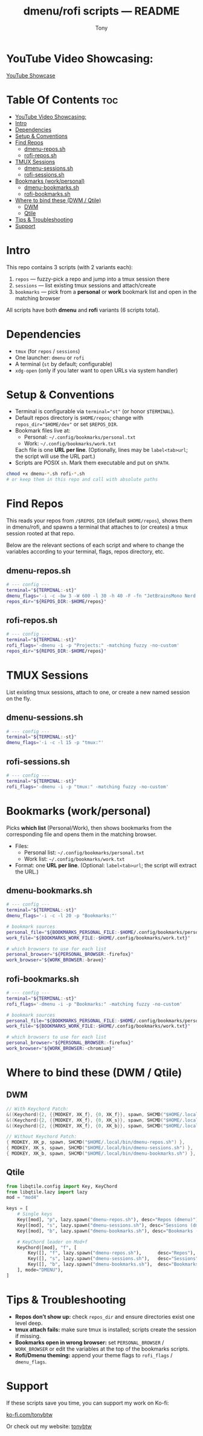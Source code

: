 #+TITLE: dmenu/rofi scripts — README
#+AUTHOR: Tony

* YouTube Video Showcasing:
[[https://www.youtube.com/watch?v=1hPPTnYtAwU][YouTube Showcase]]

* Table Of Contents :toc:
- [[#youtube-video-showcasing][YouTube Video Showcasing:]]
- [[#intro][Intro]]
- [[#dependencies][Dependencies]]
- [[#setup--conventions][Setup & Conventions]]
- [[#find-repos][Find Repos]]
  - [[#dmenu-repossh][dmenu-repos.sh]]
  - [[#rofi-repossh][rofi-repos.sh]]
- [[#tmux-sessions][TMUX Sessions]]
  - [[#dmenu-sessionssh][dmenu-sessions.sh]]
  - [[#rofi-sessionssh][rofi-sessions.sh]]
- [[#bookmarks-workpersonal][Bookmarks (work/personal)]]
  - [[#dmenu-bookmarkssh][dmenu-bookmarks.sh]]
  - [[#rofi-bookmarkssh][rofi-bookmarks.sh]]
- [[#where-to-bind-these-dwm--qtile][Where to bind these (DWM / Qtile)]]
  - [[#dwm][DWM]]
  - [[#qtile][Qtile]]
- [[#tips--troubleshooting][Tips & Troubleshooting]]
- [[#support][Support]]

* Intro
This repo contains 3 scripts (with 2 variants each):

1. ~repos~ — fuzzy-pick a repo and jump into a tmux session there
2. ~sessions~ — list existing tmux sessions and attach/create
3. ~bookmarks~ — pick from a *personal* or *work* bookmark list and open in the matching browser

All scripts have both *dmenu* and *rofi* variants (6 scripts total).

* Dependencies
:PROPERTIES:
:ID: deps
:END:
- ~tmux~ (for ~repos~ / ~sessions~)
- One launcher: ~dmenu~ or ~rofi~
- A terminal (~st~ by default; configurable)
- ~xdg-open~ (only if you later want to open URLs via system handler)

* Setup & Conventions
:PROPERTIES:
:ID: setup
:END:
- Terminal is configurable via ~terminal="st"~ (or honor ~$TERMINAL~).
- Default repos directory is ~$HOME/repos~; change with ~repos_dir="$HOME/dev"~ or set ~$REPOS_DIR~.
- Bookmark files live at:
  - Personal: =~/.config/bookmarks/personal.txt=
  - Work:     =~/.config/bookmarks/work.txt=
  Each file is one *URL per line*. (Optionally, lines may be ~label<tab>url~; the script will use the URL part.)
- Scripts are POSIX ~sh~. Mark them executable and put on ~$PATH~.

#+begin_src sh
chmod +x dmenu-*.sh rofi-*.sh
# or keep them in this repo and call with absolute paths
#+end_src

* Find Repos
This reads your repos from ~/$REPOS_DIR~ (default ~$HOME/repos~), shows them in dmenu/rofi, and spawns a terminal that attaches to (or creates) a tmux session rooted at that repo.

Below are the relevant sections of each script and where to change the variables according to your terminal, flags, repos directory, etc.

** dmenu-repos.sh
:PROPERTIES:
:ID: dmenu-repos
:END:
#+begin_src sh
# --- config ---
terminal="${TERMINAL:-st}"
dmenu_flags='-i -c -bw 3 -W 600 -l 30 -h 40 -F -fn "JetBrainsMono Nerd Font:size=16" -p "Projects:"'
repos_dir="${REPOS_DIR:-$HOME/repos}"
#+end_src

** rofi-repos.sh
#+begin_src sh
# --- config ---
terminal="${TERMINAL:-st}"
rofi_flags='-dmenu -i -p "Projects:" -matching fuzzy -no-custom'
repos_dir="${REPOS_DIR:-$HOME/repos}"
#+end_src

* TMUX Sessions
List existing tmux sessions, attach to one, or create a new named session on the fly.

** dmenu-sessions.sh
#+begin_src sh
# --- config ---
terminal="${TERMINAL:-st}"
dmenu_flags='-i -c -l 15 -p "tmux:"'
#+end_src

** rofi-sessions.sh
#+begin_src sh
# --- config ---
terminal="${TERMINAL:-st}"
rofi_flags='-dmenu -i -p "tmux:" -matching fuzzy -no-custom'
#+end_src

* Bookmarks (work/personal)
Picks *which list* (Personal/Work), then shows bookmarks from the corresponding file and opens them in the matching browser.

- Files:
  - Personal list: =~/.config/bookmarks/personal.txt=
  - Work list:     =~/.config/bookmarks/work.txt=
- Format: one *URL per line*. (Optional: ~label<tab>url~; the script will extract the URL.)

** dmenu-bookmarks.sh
#+begin_src sh
# --- config ---
terminal="${TERMINAL:-st}"
dmenu_flags='-i -c -l 20 -p "Bookmarks:"'

# bookmark sources
personal_file="${BOOKMARKS_PERSONAL_FILE:-$HOME/.config/bookmarks/personal.txt}"
work_file="${BOOKMARKS_WORK_FILE:-$HOME/.config/bookmarks/work.txt}"

# which browsers to use for each list
personal_browser="${PERSONAL_BROWSER:-firefox}"
work_browser="${WORK_BROWSER:-brave}"
#+end_src

** rofi-bookmarks.sh
#+begin_src sh
# --- config ---
terminal="${TERMINAL:-st}"
rofi_flags='-dmenu -i -p "Bookmarks:" -matching fuzzy -no-custom'

# bookmark sources
personal_file="${BOOKMARKS_PERSONAL_FILE:-$HOME/.config/bookmarks/personal.txt}"
work_file="${BOOKMARKS_WORK_FILE:-$HOME/.config/bookmarks/work.txt}"

# which browsers to use for each list
personal_browser="${PERSONAL_BROWSER:-firefox}"
work_browser="${WORK_BROWSER:-chromium}"
#+end_src

* Where to bind these (DWM / Qtile)
:PROPERTIES:
:ID: binds
:END:
** DWM
#+begin_src c
// With Keychord Patch:
&((Keychord){2, {{MODKEY, XK_f}, {0, XK_f}}, spawn, SHCMD("$HOME/.local/bin/dmenu-repos.sh")}),
&((Keychord){2, {{MODKEY, XK_f}, {0, XK_s}}, spawn, SHCMD("$HOME/.local/bin/dmenu-sessions.sh")}),
&((Keychord){2, {{MODKEY, XK_f}, {0, XK_b}}, spawn, SHCMD("$HOME/.local/bin/dmenu-bookmarks.sh")}),

// Without Keychord Patch:
{ MODKEY, XK_p, spawn, SHCMD("$HOME/.local/bin/dmenu-repos.sh") },
{ MODKEY, XK_s, spawn, SHCMD("$HOME/.local/bin/dmenu-sessions.sh") },
{ MODKEY, XK_b, spawn, SHCMD("$HOME/.local/bin/dmenu-bookmarks.sh") },
#+end_src

** Qtile
#+begin_src python
from libqtile.config import Key, KeyChord
from libqtile.lazy import lazy
mod = "mod4"

keys = [
    # Single keys
    Key([mod], "p", lazy.spawn("dmenu-repos.sh"), desc="Repos (dmenu)"),
    Key([mod], "s", lazy.spawn("dmenu-sessions.sh"), desc="Sessions (dmenu)"),
    Key([mod], "b", lazy.spawn("dmenu-bookmarks.sh"), desc="Bookmarks (dmenu)"),

    # KeyChord leader on Mod+f
    KeyChord([mod], "f", [
        Key([], "f", lazy.spawn("dmenu-repos.sh"),      desc="Repos"),
        Key([], "s", lazy.spawn("dmenu-sessions.sh"),   desc="Sessions"),
        Key([], "b", lazy.spawn("dmenu-bookmarks.sh"),  desc="Bookmarks"),
    ], mode="DMENU"),
]
#+end_src

* Tips & Troubleshooting
- **Repos don’t show up:** check ~repos_dir~ and ensure directories exist one level deep.
- **tmux attach fails:** make sure tmux is installed; scripts create the session if missing.
- **Bookmarks open in wrong browser:** set ~PERSONAL_BROWSER~ / ~WORK_BROWSER~ or edit the variables at the top of the bookmarks scripts.
- **Rofi/Dmenu theming:** append your theme flags to ~rofi_flags~ / ~dmenu_flags~.

* Support

If these scripts save you time, you can support my work on Ko-fi:

[[https://ko-fi.com/tonybtw][ko-fi.com/tonybtw]]

Or check out my website: [[https://www.tonybtw.com][tonybtw]]

